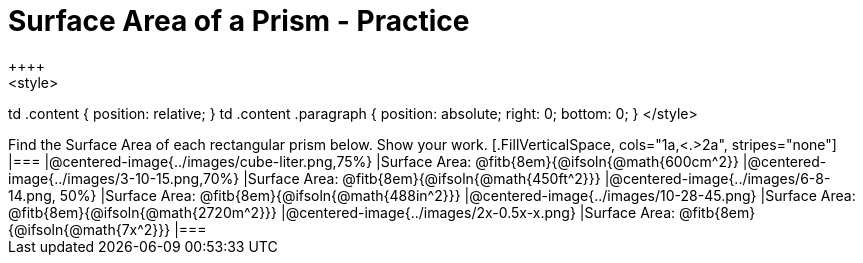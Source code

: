 = Surface Area of a Prism - Practice
++++
<style>

td .content { position: relative; }
td .content .paragraph { position: absolute; right: 0; bottom: 0; }
</style>
++++
Find the Surface Area of each rectangular prism below. Show your work.

[.FillVerticalSpace, cols="1a,<.>2a", stripes="none"]
|===
|@centered-image{../images/cube-liter.png,75%}
|Surface Area: @fitb{8em}{@ifsoln{@math{600cm^2}}
|@centered-image{../images/3-10-15.png,70%}
|Surface Area: @fitb{8em}{@ifsoln{@math{450ft^2}}}
|@centered-image{../images/6-8-14.png, 50%}
|Surface Area: @fitb{8em}{@ifsoln{@math{488in^2}}}
|@centered-image{../images/10-28-45.png}
|Surface Area: @fitb{8em}{@ifsoln{@math{2720m^2}}}
|@centered-image{../images/2x-0.5x-x.png}
|Surface Area: @fitb{8em}{@ifsoln{@math{7x^2}}}
|===
